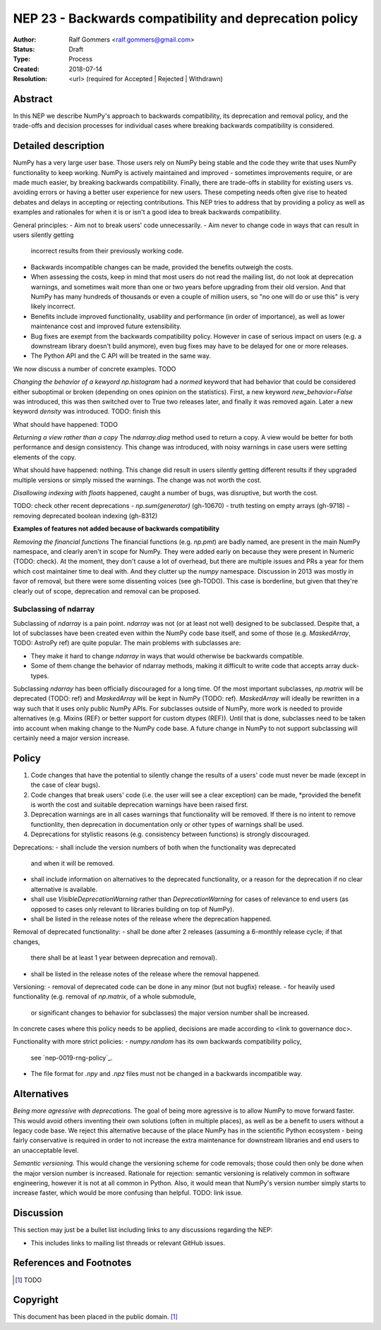 =======================================================
NEP 23 - Backwards compatibility and deprecation policy
=======================================================

:Author: Ralf Gommers <ralf.gommers@gmail.com>
:Status: Draft
:Type: Process
:Created: 2018-07-14
:Resolution: <url> (required for Accepted | Rejected | Withdrawn)

Abstract
--------

In this NEP we describe NumPy's approach to backwards compatibility,
its deprecation and removal policy, and the trade-offs and decision
processes for individual cases where breaking backwards compatibility
is considered.

Detailed description
--------------------

NumPy has a very large user base.  Those users rely on NumPy being stable
and the code they write that uses NumPy functionality to keep working.
NumPy is actively maintained and improved - sometimes improvements require,
or are made much easier, by breaking backwards compatibility.
Finally, there are trade-offs in stability for existing users vs. avoiding
errors or having a better user experience for new users.  These competing
needs often give rise to heated debates and delays in accepting or rejecting
contributions.  This NEP tries to address that by providing a policy as well
as examples and rationales for when it is or isn't a good idea to break
backwards compatibility.

General principles:
- Aim not to break users' code unnecessarily.
- Aim never to change code in ways that can result in users silently getting
  incorrect results from their previously working code.
- Backwards incompatible changes can be made, provided the benefits outweigh
  the costs.
- When assessing the costs, keep in mind that most users do not read the mailing
  list, do not look at deprecation warnings, and sometimes wait more than one or
  two years before upgrading from their old version.  And that NumPy has
  many hundreds of thousands or even a couple of million users, so "no one will
  do or use this" is very likely incorrect.
- Benefits include improved functionality, usability and performance (in order
  of importance), as well as lower maintenance cost and improved future
  extensibility.
- Bug fixes are exempt from the backwards compatibility policy.  However in case
  of serious impact on users (e.g. a downstream library doesn't build anymore),
  even bug fixes may have to be delayed for one or more releases.
- The Python API and the C API will be treated in the same way.

We now discuss a number of concrete examples. TODO

*Changing the behavior of a kewyord*
`np.histogram` had a `normed` keyword that had behavior that could be considered
either suboptimal or broken (depending on ones opinion on the statistics).
First, a new keyword `new_behavior=False` was introduced, this was then switched
over to True two releases later, and finally it was removed again.
Later a new keyword `density` was introduced.  TODO: finish this

What should have happened: TODO

*Returning a view rather than a copy*
The `ndarray.diag` method used to return a copy.  A view would be better for both
performance and design consistency.  This change was introduced, with noisy
warnings in case users were setting elements of the copy.

What should have happened: nothing.  This change did result in users silently
getting different results if they upgraded multiple versions or simply missed
the warnings.  The change was not worth the cost.

*Disallowing indexing with floats*
happened, caught a number of bugs, was disruptive, but worth the cost.

TODO: check other recent deprecations
- `np.sum(generator)` (gh-10670)
- truth testing on empty arrays (gh-9718)
- removing deprecated boolean indexing (gh-8312)

**Examples of features not added because of backwards compatibility**

*Removing the financial functions*
The financial functions (e.g. `np.pmt`) are badly named, are present in the
main NumPy namespace, and clearly aren't in scope for NumPy.  They were added
early on because they were present in Numeric (TODO: check).  At the moment,
they don't cause a lot of overhead, but there are multiple issues and PRs a
year for them which cost maintainer time to deal with.  And they clutter up
the `numpy` namespace.  Discussion in 2013 was mostly in favor of removal,
but there were some dissenting voices (see gh-TODO).  This case is borderline,
but given that they're clearly out of scope, deprecation and removal can be
proposed.


Subclassing of ndarray
^^^^^^^^^^^^^^^^^^^^^^

Subclassing of `ndarray` is a pain point.  `ndarray` was not (or at least not well)
designed to be subclassed.  Despite that, a lot of subclasses have been created
even within the NumPy code base itself, and some of those (e.g. `MaskedArray`, TODO: 
AstroPy ref) are quite popular.  The main problems with subclasses are:

- They make it hard to change `ndarray` in ways that would otherwise be backwards
  compatible.
- Some of them change the behavior of ndarray methods, making it difficult to write
  code that accepts array duck-types.

Subclassing `ndarray` has been officially discouraged for a long time.  Of the most
important subclasses, `np.matrix` will be deprecated (TODO: ref) and `MaskedArray`
will be kept in NumPy (TODO: ref).  `MaskedArray` will ideally be rewritten in a way
such that it uses only public NumPy APIs.  For subclasses outside of NumPy, more
work is needed to provide alternatives (e.g. Mixins (REF) or better support for
custom dtypes (REF)).  Until that is done, subclasses need to be taken into account
when making change to the NumPy code base.  A future change in NumPy to not support
subclassing will certainly need a major version increase.


Policy
------

1. Code changes that have the potential to silently change the results of a users'
   code must never be made (except in the case of clear bugs).
2. Code changes that break users' code (i.e. the user will see a clear exception)
   can be made, *provided the benefit is worth the cost and suitable deprecation
   warnings have been raised first.
3. Deprecation warnings are in all cases warnings that functionality will be removed.
   If there is no intent to remove functionlity, then deprecation in documentation
   only or other types of warnings shall be used.
4. Deprecations for stylistic reasons (e.g. consistency between functions) is
   strongly discouraged.

Deprecations:
- shall include the version numbers of both when the functionality was deprecated
  and when it will be removed.
- shall include information on alternatives to the deprecated functionality, or a
  reason for the deprecation if no clear alternative is available.
- shall use `VisibleDeprecationWarning` rather than `DeprecationWarning` for cases
  of relevance to end users (as opposed to cases only relevant to libraries building
  on top of NumPy).
- shall be listed in the release notes of the release where the deprecation happened.

Removal of deprecated functionality:
- shall be done after 2 releases (assuming a 6-monthly release cycle; if that changes,
  there shall be at least 1 year between deprecation and removal).
- shall be listed in the release notes of the release where the removal happened.

Versioning:
- removal of deprecated code can be done in any minor (but not bugfix) release.
- for heavily used functionality (e.g. removal of `np.matrix`, of a whole submodule,
  or significant changes to behavior for subclasses) the major version number shall
  be increased.

In concrete cases where this policy needs to be applied, decisions are made according
to <link to governance doc>.

Functionality with more strict policies:
- `numpy.random` has its own backwards compatibility policy,
  see `nep-0019-rng-policy`_.
- The file format for `.npy` and `.npz` files must not be changed in a backwards
  incompatible way.


Alternatives
------------

*Being more agressive with deprecations.*  The goal of being more agressive is
to allow NumPy to move forward faster.  This would avoid others inventing their
own solutions (often in multiple places), as well as be a benefit to users
without a legacy code base.  We reject this alternative because of the place
NumPy has in the scientific Python ecosystem - being fairly conservative is
required in order to not increase the extra maintenance for downstream
libraries and end users to an unacceptable level.

*Semantic versioning.*  This would change the versioning scheme for code removals;
those could then only be done when the major version number is increased.
Rationale for rejection: semantic versioning is relatively common in software
engineering, however it is not at all common in Python.  Also, it would mean
that NumPy's version number simply starts to increase faster, which would
be more confusing than helpful. TODO: link issue.

Discussion
----------

This section may just be a bullet list including links to any discussions
regarding the NEP:

- This includes links to mailing list threads or relevant GitHub issues.


References and Footnotes
------------------------

.. [1] TODO


Copyright
---------

This document has been placed in the public domain. [1]_
